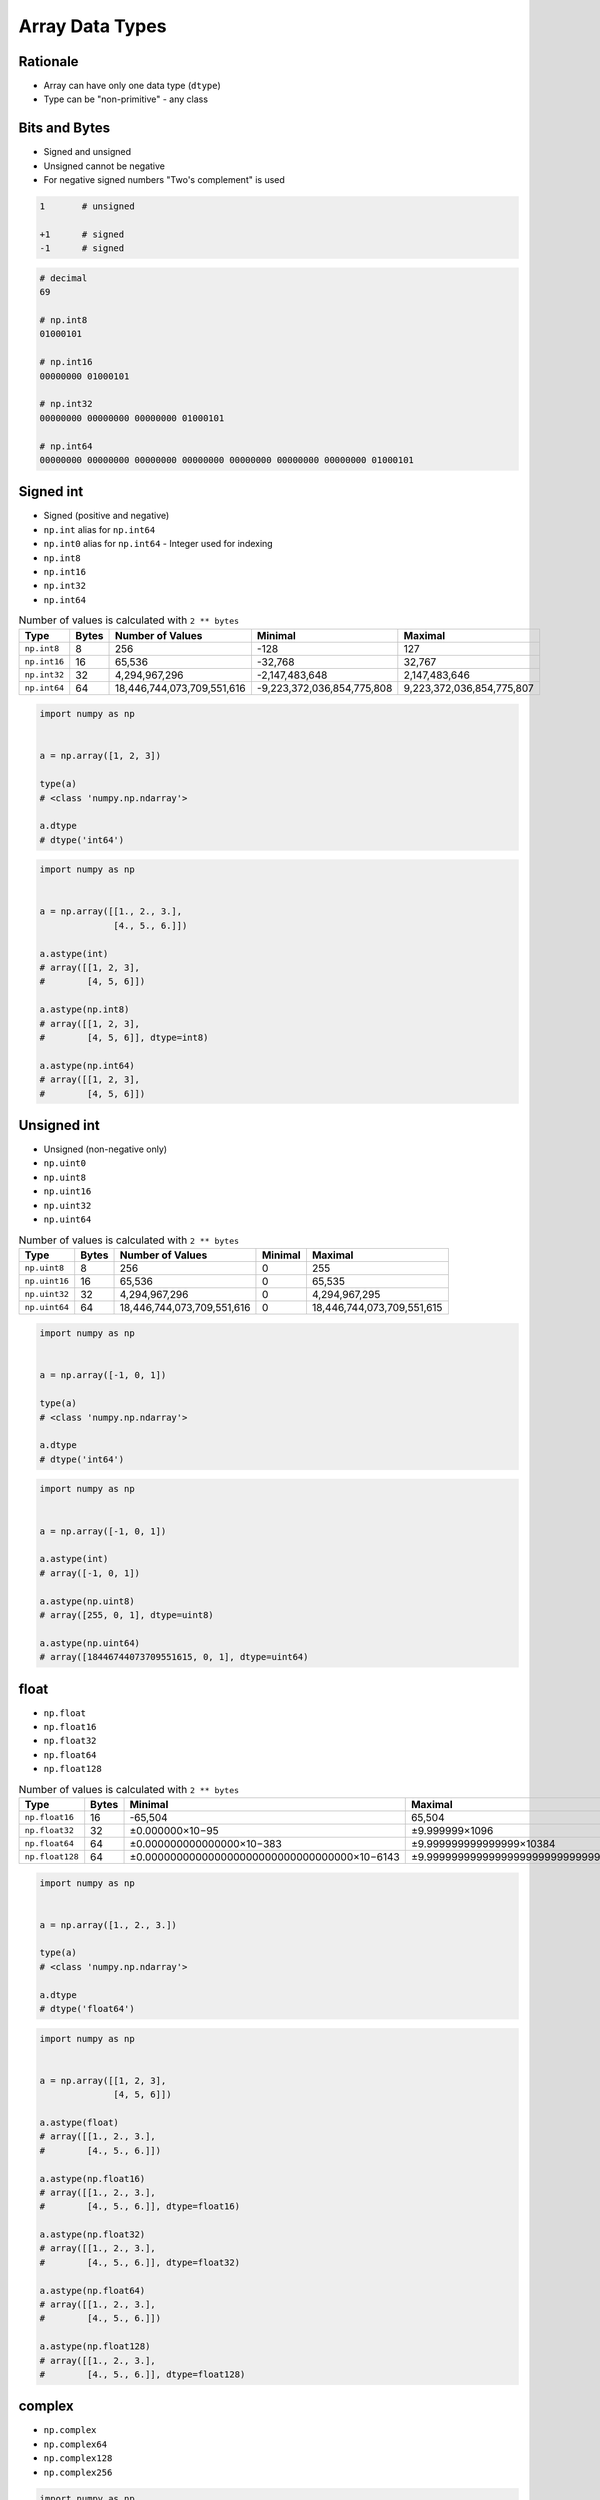 ****************
Array Data Types
****************


Rationale
=========
* Array can have only one data type (``dtype``)
* Type can be "non-primitive" - any class


Bits and Bytes
==============
* Signed and unsigned
* Unsigned cannot be negative
* For negative signed numbers "Two's complement" is used

.. code-block:: text

    1       # unsigned

    +1      # signed
    -1      # signed

.. code-block:: text
    :caption: 3 bit unsigned integers. Values: 8, minimal: 0, maximal: 8

    0       000
    1       001
    2       010
    3       011
    4       100
    5       101
    6       110
    7       111

.. code-block:: text
    :caption: 3 bit signed integers. Values: 8, minimal: -4, maximal: 3

    0       000
    1       001
    2       010
    3       011
    −4      100
    −3      101
    −2      110
    −1      111

.. code-block:: text
    :caption: 8 bit signed integers. Values: 256, minimal: -128, maximal: 127

    0       00000000
    1       00000001
    2       00000010
    126     01111110
    127     01111111
    −128    10000000
    −127    10000001
    −126    10000010
    −2      11111110
    −1      11111111

.. code-block:: text
    :caption: 32 bit unsigned int. Values: 2,147,483,647, minimal: 0, maximal: 2,147,483,647

    0       0000000000000000000000000000000000
    1       0000000000000000000000000000000001
    2       0000000000000000000000000000000010
    3       0000000000000000000000000000000011
    4       0000000000000000000000000000000100
    5       0000000000000000000000000000000101
    6       0000000000000000000000000000000110
    7       0000000000000000000000000000000111

.. code-block:: python
    :caption: Calculates a two's complement integer from the given input value's bits.

    def twos_complement(value: int, num_bits: int) -> int:
        mask = 2 ** (num_bits - 1)
        return -(value & mask) + (value & ~mask)

.. code-block:: python

    # decimal
    69

    # np.int8
    01000101

    # np.int16
    00000000 01000101

    # np.int32
    00000000 00000000 00000000 01000101

    # np.int64
    00000000 00000000 00000000 00000000 00000000 00000000 00000000 01000101


Signed int
==========
* Signed (positive and negative)
* ``np.int`` alias for ``np.int64``
* ``np.int0`` alias for ``np.int64`` - Integer used for indexing
* ``np.int8``
* ``np.int16``
* ``np.int32``
* ``np.int64``

.. csv-table:: Number of values is calculated with ``2 ** bytes``
    :header: "Type", "Bytes", "Number of Values", "Minimal", "Maximal"

    "``np.int8``", "8", "256", "-128", "127"
    "``np.int16``", "16", "65,536", "-32,768", "32,767"
    "``np.int32``", "32", "4,294,967,296", "-2,147,483,648", "2,147,483,646"
    "``np.int64``", "64", "18,446,744,073,709,551,616", "-9,223,372,036,854,775,808", "9,223,372,036,854,775,807"

.. code-block:: python

    import numpy as np


    a = np.array([1, 2, 3])

    type(a)
    # <class 'numpy.np.ndarray'>

    a.dtype
    # dtype('int64')

.. code-block:: python

    import numpy as np


    a = np.array([[1., 2., 3.],
                  [4., 5., 6.]])

    a.astype(int)
    # array([[1, 2, 3],
    #        [4, 5, 6]])

    a.astype(np.int8)
    # array([[1, 2, 3],
    #        [4, 5, 6]], dtype=int8)

    a.astype(np.int64)
    # array([[1, 2, 3],
    #        [4, 5, 6]])


Unsigned int
============
* Unsigned (non-negative only)
* ``np.uint0``
* ``np.uint8``
* ``np.uint16``
* ``np.uint32``
* ``np.uint64``

.. csv-table:: Number of values is calculated with ``2 ** bytes``
    :header: "Type", "Bytes", "Number of Values", "Minimal", "Maximal"

    "``np.uint8``", "8", "256", "0", "255"
    "``np.uint16``", "16", "65,536", "0", "65,535"
    "``np.uint32``", "32", "4,294,967,296", "0", "4,294,967,295"
    "``np.uint64``", "64", "18,446,744,073,709,551,616", "0", "18,446,744,073,709,551,615"

.. code-block:: python

    import numpy as np


    a = np.array([-1, 0, 1])

    type(a)
    # <class 'numpy.np.ndarray'>

    a.dtype
    # dtype('int64')

.. code-block:: python

    import numpy as np


    a = np.array([-1, 0, 1])

    a.astype(int)
    # array([-1, 0, 1])

    a.astype(np.uint8)
    # array([255, 0, 1], dtype=uint8)

    a.astype(np.uint64)
    # array([18446744073709551615, 0, 1], dtype=uint64)


float
=====
* ``np.float``
* ``np.float16``
* ``np.float32``
* ``np.float64``
* ``np.float128``

.. csv-table:: Number of values is calculated with ``2 ** bytes``
    :header: "Type", "Bytes", "Minimal", "Maximal"

    "``np.float16``", "16", "-65,504", "65,504"
    "``np.float32``", "32", "±0.000000×10−95", "±9.999999×1096"
    "``np.float64``", "64", "±0.000000000000000×10−383", "±9.999999999999999×10384"
    "``np.float128``", "64", "±0.000000000000000000000000000000000×10−6143", "±9.999999999999999999999999999999999×106144"

.. code-block:: python

    import numpy as np


    a = np.array([1., 2., 3.])

    type(a)
    # <class 'numpy.np.ndarray'>

    a.dtype
    # dtype('float64')

.. code-block:: python

    import numpy as np


    a = np.array([[1, 2, 3],
                  [4, 5, 6]])

    a.astype(float)
    # array([[1., 2., 3.],
    #        [4., 5., 6.]])

    a.astype(np.float16)
    # array([[1., 2., 3.],
    #        [4., 5., 6.]], dtype=float16)

    a.astype(np.float32)
    # array([[1., 2., 3.],
    #        [4., 5., 6.]], dtype=float32)

    a.astype(np.float64)
    # array([[1., 2., 3.],
    #        [4., 5., 6.]])

    a.astype(np.float128)
    # array([[1., 2., 3.],
    #        [4., 5., 6.]], dtype=float128)


complex
=======
* ``np.complex``
* ``np.complex64``
* ``np.complex128``
* ``np.complex256``

.. code-block:: python

    import numpy as np


    a = np.array([1+2j])

    a.dtype
    # dtype('complex128')

.. code-block:: python

    import numpy as np


    a = np.array([1.1+2.2j])
    # array([1.1+2.2j])

    a.dtype
    # dtype('complex128')


bool
====
.. code-block:: python

    import numpy as np


    a = np.array([True, False, True])

    a.dtype
    # dtype('bool')

.. code-block:: python

    import numpy as np


    a = np.array([1, 0, 1], bool)

    a.dtype
    # dtype('bool')

    repr(a)
    # array([ True, False,  True])


str
===
.. code-block:: python

    import numpy as np


    np.array(['a', 'b', 'c'])
    # array(['a', 'b', 'c'], dtype='<U1')

    np.array(['one', 'two', 'three'])
    # array(['one', 'two', 'three'], dtype='<U5')


Assignments
===========

Numpy Dtype Astype
------------------
* Assignment: Numpy Dtype Astype
* Complexity: easy
* Lines of code: 4 lines
* Time: 3 min
* Filename: :download:`assignments/numpy_astype.py`

English:
    #. Use data from "Given" section (see below)
    #. Given ``a: np.ndarray`` (see below)
    #. Convert to ``int`` type
    #. The result convert to ``bool`` type
    #. What happened in each of those steps?

Polish:
    #. Użyj danych z sekcji "Given" (patrz poniżej)
    #. Dany ``a: np.ndarray`` (patrz sekcja input)
    #. Przekonwertuj do typu ``int``
    #. Rezultat rzutuj na typ ``bool``
    #. Co się stało w każdym z tych kroków?

Given:
    .. code-block:: python

        a = np.array([[-1.1, 0.0, 1.1],
                      [ 2.2, 3.3, 4.4]])

